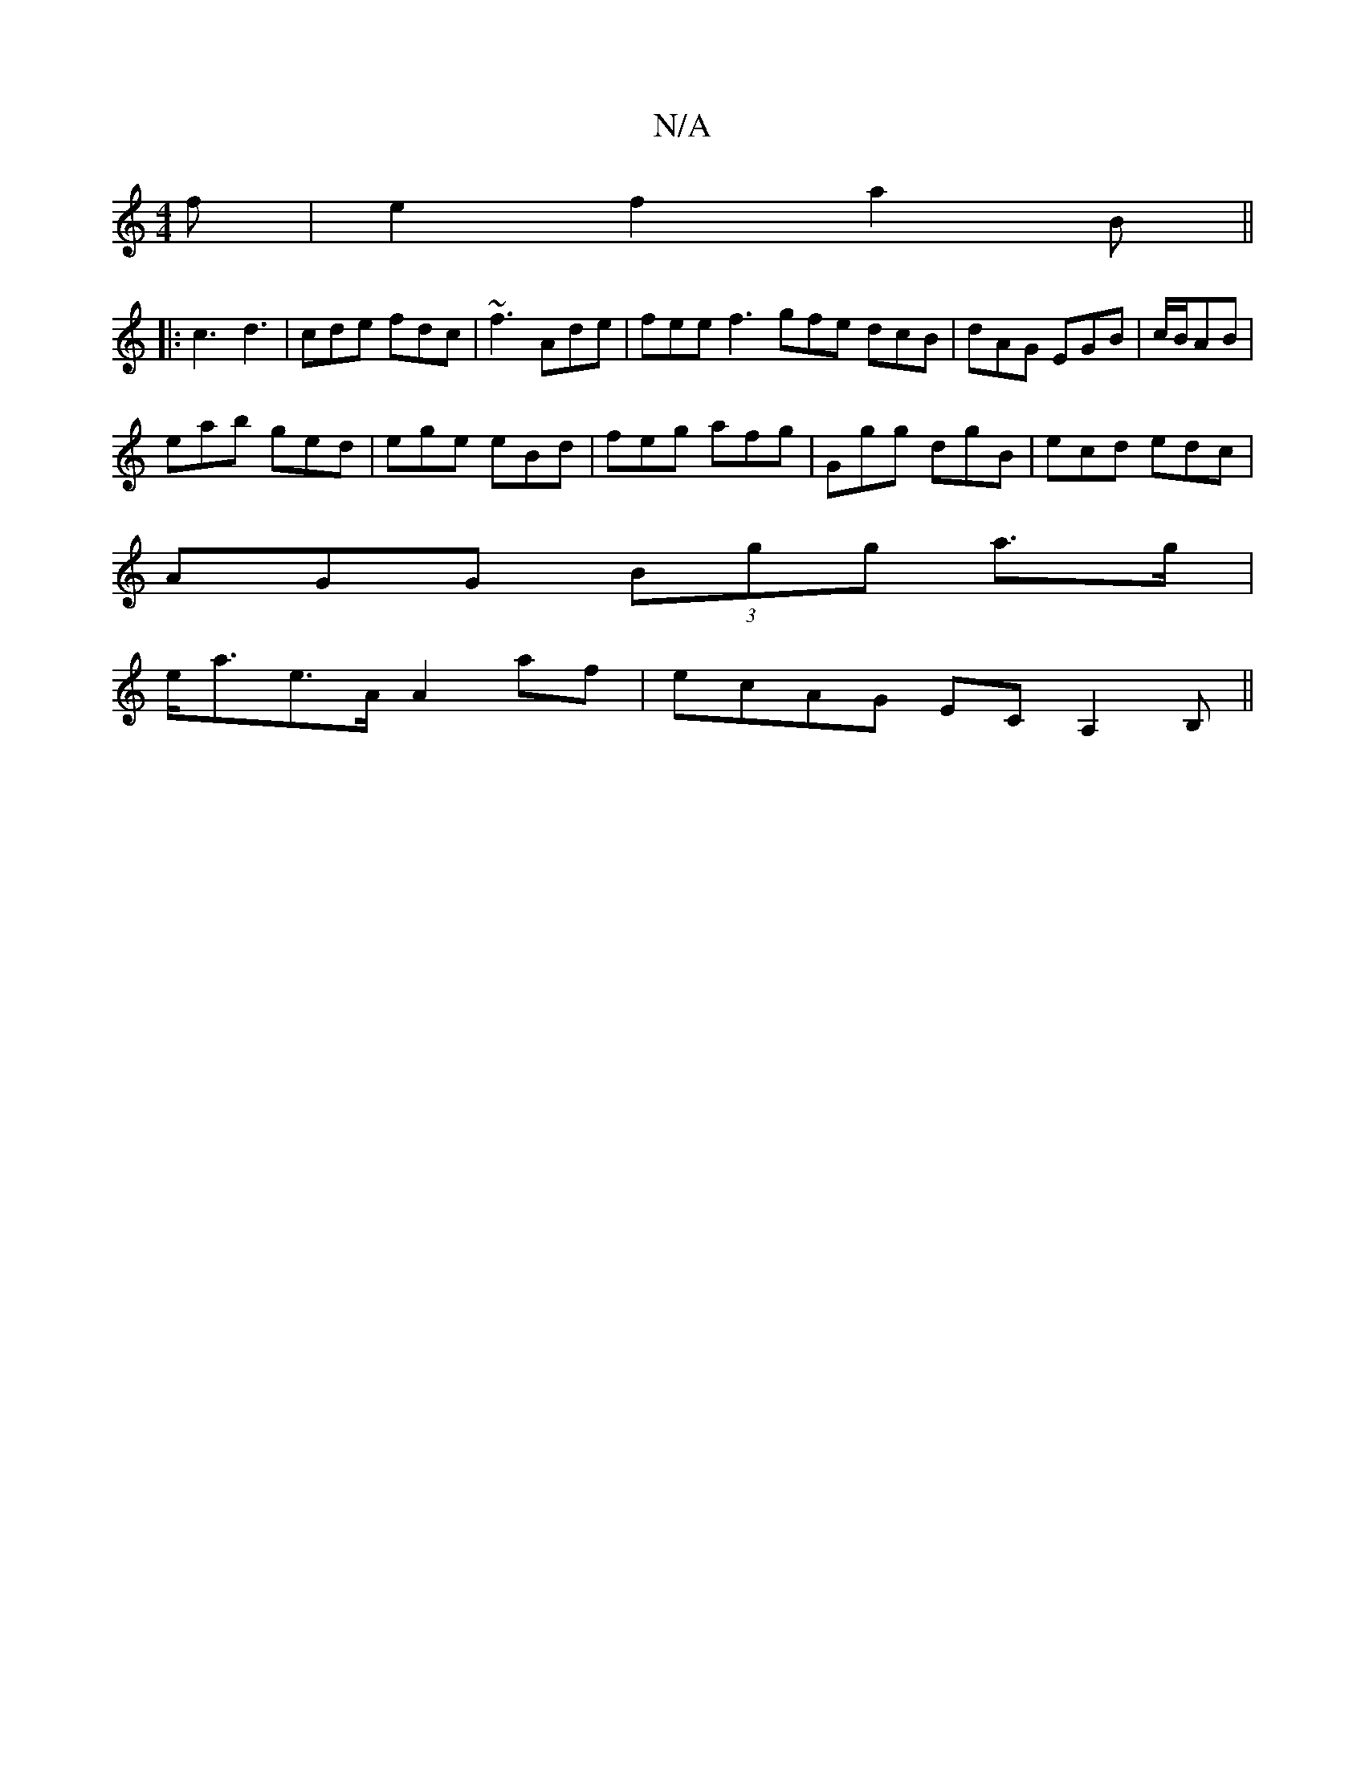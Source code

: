 X:1
T:N/A
M:4/4
R:N/A
K:Cmajor
f|e2 f2 a2 B||
|:c3 d3 | cde fdc| ~f3 Ade | fee f3 gfe dcB|dAG EGB|c/B1/AB |
eab ged | ege eBd | feg afg | Ggg dgB | ecd edc |
AGG (3Bgg a>g|
e<ae>A A2 af| ecAG ECA,2 B, ||

|:Bd Gd BAGB|ABcA BEBE | D